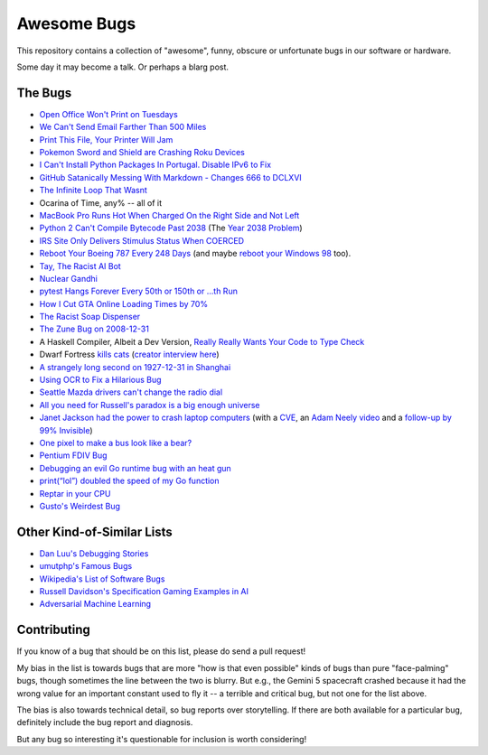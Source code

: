============
Awesome Bugs
============

This repository contains a collection of "awesome", funny, obscure or unfortunate bugs in our software or hardware.

Some day it may become a talk. Or perhaps a blarg post.


The Bugs
--------

* `Open Office Won't Print on Tuesdays <https://bugs.launchpad.net/ubuntu/+source/cupsys/+bug/255161>`_

* `We Can't Send Email Farther Than 500 Miles <http://www.ibiblio.org/harris/500milemail.html>`_

* `Print This File, Your Printer Will Jam <https://nedbatchelder.com/blog/200811/print_this_file_your_printer_will_jam.html>`_

* `Pokemon Sword and Shield are Crashing Roku Devices <https://gamerant.com/pokemon-sword-shield-roku-device-crash/>`_

* `I Can't Install Python Packages In Portugal. Disable IPv6 to Fix <https://github.com/pypa/pip/issues/5374>`_

* `GitHub Satanically Messing With Markdown - Changes 666 to DCLXVI <https://stackoverflow.com/questions/44619165/github-satanically-messing-with-markdown-changes-666-to-dclxvi?rq=1>`_

* `The Infinite Loop That Wasnt <https://mgba.io/2020/01/25/infinite-loop-holy-grail/>`_

* Ocarina of Time, any% -- all of it

* `MacBook Pro Runs Hot When Charged On the Right Side and Not Left <https://apple.stackexchange.com/questions/363337/how-to-find-cause-of-high-kernel-task-cpu-usage/363933#363933>`_

* `Python 2 Can't Compile Bytecode Past 2038 <https://bugs.python.org/issue34990>`_ (The `Year 2038 Problem <https://en.wikipedia.org/wiki/Year_2038_problem>`_)

* `IRS Site Only Delivers Stimulus Status When COERCED <https://www.latimes.com/business/story/2020-04-27/irs-website-hack-coronavirus-stimulus-checks-all-caps>`_

* `Reboot Your Boeing 787 Every 248 Days <https://ioactive.com/reverse-engineers-perspective-on-the-boeing-787-51-days-airworthiness-directive/>`_ (and maybe `reboot your Windows 98 <https://web.archive.org/web/20060623143454/http://support.microsoft.com/default.aspx?scid=KB;EN-US;Q216641&>`_ too).

* `Tay, The Racist AI Bot <https://en.wikipedia.org/wiki/Tay_(bot)>`_

* `Nuclear Gandhi <https://medium.com/4thought-studios/gandhi-and-the-nuclear-option-32c8fa251280>`_

* `pytest Hangs Forever Every 50th or 150th or ...th Run <http://skybert.net/python/python-pytest-hangs-forever/>`_

* `How I Cut GTA Online Loading Times by 70% <https://nee.lv/2021/02/28/How-I-cut-GTA-Online-loading-times-by-70/>`_

* `The Racist Soap Dispenser <https://twitter.com/nke_ise/status/897756900753891328?ref_src=twsrc%5Etfw>`_

* `The Zune Bug on 2008-12-31 <http://bit-player.org/2009/the-zune-bug>`_

* A Haskell Compiler, Albeit a Dev Version, `Really Really Wants Your Code to Type Check <https://gitlab.haskell.org/ghc/ghc/-/issues/163>`_

* Dwarf Fortress `kills cats <https://www.youtube.com/watch?v=6yWf6BHqiWM>`_ (`creator interview here <https://www.youtube.com/watch?v=VAhHkJQ3KgY>`_)

* `A strangely long second on 1927-12-31 in Shanghai <https://stackoverflow.com/questions/6841333/why-is-subtracting-these-two-times-in-1927-giving-a-strange-result/>`_

* `Using OCR to Fix a Hilarious Bug <https://artsy.github.io/blog/2015/11/05/Using-OCR-To-Fix-A-Hilarious-Bug/>`_

* `Seattle Mazda drivers can't change the radio dial <https://www.kuow.org/stories/we-didn-t-mean-to-ruin-your-mazda-s-stereo>`_

* `All you need for Russell's paradox is a big enough universe <https://github.com/agda/agda/issues/5706>`_

* `Janet Jackson had the power to crash laptop computers <https://devblogs.microsoft.com/oldnewthing/20220816-00/?p=106994>`_ (with a `CVE <https://cve.mitre.org/cgi-bin/cvename.cgi?name=CVE-2022-38392>`_, an `Adam Neely video <https://www.youtube.com/watch?v=-y3RGeaxksY>`_ and a `follow-up by 99% Invisible <https://99percentinvisible.org/episode/mini-stories-volume-15/3/>`_)

* `One pixel to make a bus look like a bear? <https://arxiv.org/abs/1710.08864>`_

* `Pentium FDIV Bug <https://en.wikipedia.org/wiki/Pentium_FDIV_bug>`_

* `Debugging an evil Go runtime bug with an heat gun <https://marcan.st/2017/12/debugging-an-evil-go-runtime-bug/>`_

* `print(“lol”) doubled the speed of my Go function <https://medium.com/@ludirehak/printing-lol-doubled-the-speed-of-my-go-code-e32e02fc3f92>`_

* `Reptar in your CPU <https://lock.cmpxchg8b.com/reptar.html>`_

* `Gusto's Weirdest Bug <https://engineering.gusto.com/the-weirdest-bug-ive-seen-yet/>`_

Other Kind-of-Similar Lists
---------------------------

* `Dan Luu's Debugging Stories <https://github.com/danluu/debugging-stories>`_

* `umutphp's Famous Bugs <https://github.com/umutphp/famous-bugs>`_

* `Wikipedia's List of Software Bugs <https://en.wikipedia.org/wiki/List_of_software_bugs>`_

* `Russell Davidson's Specification Gaming Examples in AI <https://docs.google.com/spreadsheets/u/2/d/e/2PACX-1vRPiprOaC3HsCf5Tuum8bRfzYUiKLRqJmbOoC-32JorNdfyTiRRsR7Ea5eWtvsWzuxo8bjOxCG84dAg/pubhtml>`_

* `Adversarial Machine Learning <https://en.wikipedia.org/wiki/Adversarial_machine_learning>`_


Contributing
------------

If you know of a bug that should be on this list, please do send a pull request!

My bias in the list is towards bugs that are more "how is that even possible" kinds of bugs than pure "face-palming" bugs, though sometimes the line between the two is blurry.
But e.g., the Gemini 5 spacecraft crashed because it had the wrong value for an important constant used to fly it -- a terrible and critical bug, but not one for the list above.

The bias is also towards technical detail, so bug reports over storytelling.
If there are both available for a particular bug, definitely include the bug report and diagnosis.

But any bug so interesting it's questionable for inclusion is worth considering!
